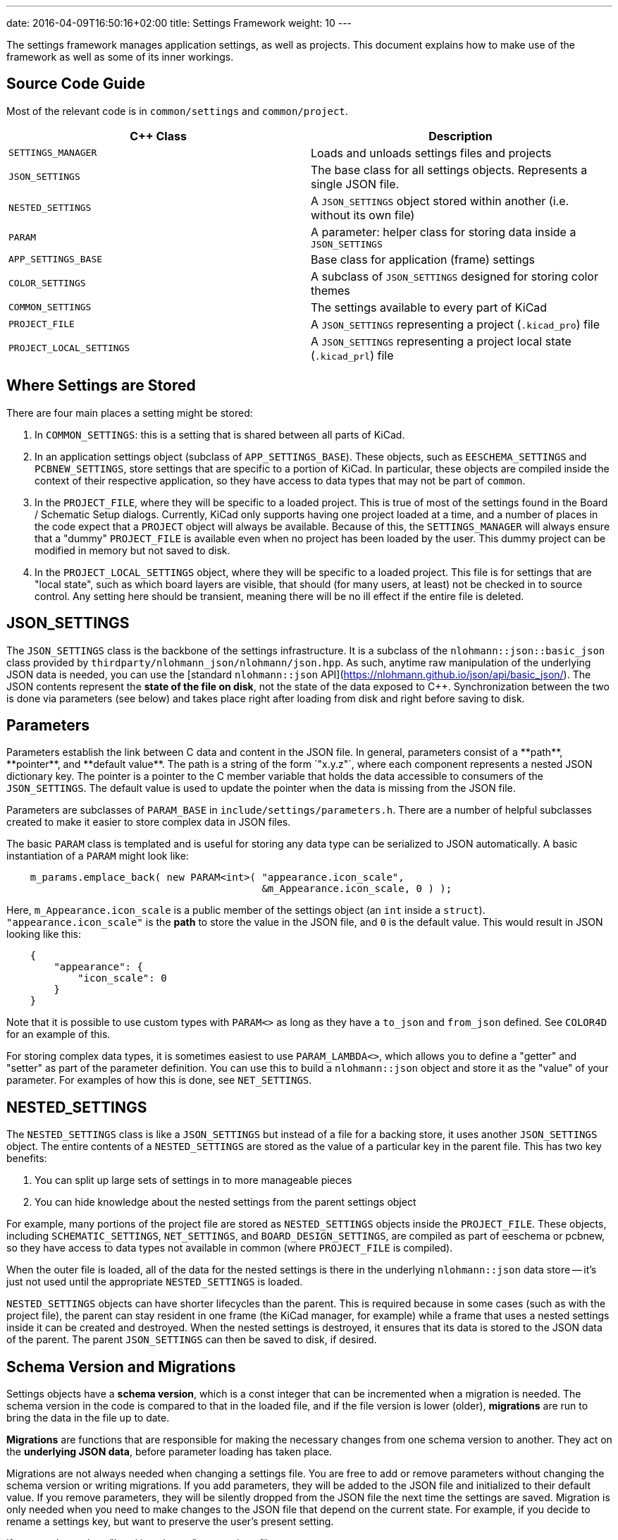 ---
date: 2016-04-09T16:50:16+02:00
title: Settings Framework
weight: 10
---

The settings framework manages application settings, as well as projects.  This document explains
how to make use of the framework as well as some of its inner workings.

[TOC]

## Source Code Guide

Most of the relevant code is in `common/settings` and `common/project`.

[cols=2*,options="header"]
|===
|C++ Class                | Description
|`SETTINGS_MANAGER`       | Loads and unloads settings files and projects
|`JSON_SETTINGS`          | The base class for all settings objects.  Represents a single JSON file.
|`NESTED_SETTINGS`        | A `JSON_SETTINGS` object stored within another (i.e. without its own file)
|`PARAM`                  | A parameter: helper class for storing data inside a `JSON_SETTINGS`
|`APP_SETTINGS_BASE`      | Base class for application (frame) settings
|`COLOR_SETTINGS`         | A subclass of `JSON_SETTINGS` designed for storing color themes
|`COMMON_SETTINGS`        | The settings available to every part of KiCad
|`PROJECT_FILE`           | A `JSON_SETTINGS` representing a project (`.kicad_pro`) file
|`PROJECT_LOCAL_SETTINGS` | A `JSON_SETTINGS` representing a project local state (`.kicad_prl`) file
|===

## Where Settings are Stored

There are four main places a setting might be stored:

1. In `COMMON_SETTINGS`: this is a setting that is shared between all parts of KiCad.
2. In an application settings object (subclass of `APP_SETTINGS_BASE`).  These objects, such as
   `EESCHEMA_SETTINGS` and `PCBNEW_SETTINGS`, store settings that are specific to a portion of
   KiCad.  In particular, these objects are compiled inside the context of their respective
   application, so they have access to data types that may not be part of `common`.
3. In the `PROJECT_FILE`, where they will be specific to a loaded project.  This is true of most of
   the settings found in the Board / Schematic Setup dialogs.  Currently, KiCad only supports having
   one project loaded at a time, and a number of places in the code expect that a `PROJECT` object
   will always be available.  Because of this, the `SETTINGS_MANAGER` will always ensure that a
   "dummy" `PROJECT_FILE` is available even when no project has been loaded by the user.  This dummy
   project can be modified in memory but not saved to disk.
4. In the `PROJECT_LOCAL_SETTINGS` object, where they will be specific to a loaded project.  This
   file is for settings that are "local state", such as which board layers are visible, that should
   (for many users, at least) not be checked in to source control.  Any setting here should be
   transient, meaning there will be no ill effect if the entire file is deleted.
   
## JSON_SETTINGS

The `JSON_SETTINGS` class is the backbone of the settings infrastructure.  It is a subclass of the
`nlohmann::json::basic_json` class provided by `thirdparty/nlohmann_json/nlohmann/json.hpp`.  As
such, anytime raw manipulation of the underlying JSON data is needed, you can use the [standard
`nlohmann::json` API](https://nlohmann.github.io/json/api/basic_json/).  The JSON contents represent
the **state of the file on disk**, not the state of the data exposed to C++.  Synchronization
between the two is done via parameters (see below) and takes place right after loading from disk and
right before saving to disk.
   
## Parameters

Parameters establish the link between C++ data and content in the JSON file. In general, parameters
consist of a **path**, **pointer**, and **default value**.  The path is a string of the form
`"x.y.z"`, where each component represents a nested JSON dictionary key.  The pointer is a pointer
to the C++ member variable that holds the data accessible to consumers of the `JSON_SETTINGS`. The
default value is used to update the pointer when the data is missing from the JSON file.

Parameters are subclasses of `PARAM_BASE` in `include/settings/parameters.h`.  There are a number of
helpful subclasses created to make it easier to store complex data in JSON files.

The basic `PARAM` class is templated and is useful for storing any data type can be serialized to
JSON automatically.  A basic instantiation of a `PARAM` might look like:

----
    m_params.emplace_back( new PARAM<int>( "appearance.icon_scale",
                                           &m_Appearance.icon_scale, 0 ) );
----

Here, `m_Appearance.icon_scale` is a public member of the settings object (an `int` inside a
`struct`).  `"appearance.icon_scale"` is the **path** to store the value in the JSON file, and `0`
is the default value.  This would result in JSON looking like this:

----
    {
        "appearance": {
            "icon_scale": 0
        }
    }
----

Note that it is possible to use custom types with `PARAM<>` as long as they have a `to_json` and
`from_json` defined.  See `COLOR4D` for an example of this.

For storing complex data types, it is sometimes easiest to use `PARAM_LAMBDA<>`, which allows you
to define a "getter" and "setter" as part of the parameter definition.  You can use this to build
a `nlohmann::json` object and store it as the "value" of your parameter.  For examples of how this
is done, see `NET_SETTINGS`.

## NESTED_SETTINGS

The `NESTED_SETTINGS` class is like a `JSON_SETTINGS` but instead of a file for a backing store, it
uses another `JSON_SETTINGS` object.  The entire contents of a `NESTED_SETTINGS` are stored as the
value of a particular key in the parent file.  This has two key benefits:

1. You can split up large sets of settings in to more manageable pieces
2. You can hide knowledge about the nested settings from the parent settings object

For example, many portions of the project file are stored as `NESTED_SETTINGS` objects inside the
`PROJECT_FILE`.  These objects, including `SCHEMATIC_SETTINGS`, `NET_SETTINGS`, and 
`BOARD_DESIGN_SETTINGS`, are compiled as part of eeschema or pcbnew, so they have access to data
types not available in common (where `PROJECT_FILE` is compiled).

When the outer file is loaded, all of the data for the nested settings is there in the underlying
`nlohmann::json` data store -- it's just not used until the appropriate `NESTED_SETTINGS` is loaded.

`NESTED_SETTINGS` objects can have shorter lifecycles than the parent.  This is required because in
some cases (such as with the project file), the parent can stay resident in one frame (the KiCad
manager, for example) while a frame that uses a nested settings inside it can be created and
destroyed.  When the nested settings is destroyed, it ensures that its data is stored to the JSON
data of the parent.  The parent `JSON_SETTINGS` can then be saved to disk, if desired.

## Schema Version and Migrations

Settings objects have a **schema version**, which is a const integer that can be incremented when a
migration is needed.  The schema version in the code is compared to that in the loaded file, and if
the file version is lower (older), **migrations** are run to bring the data in the file up to date.

**Migrations** are functions that are responsible for making the necessary changes from one schema
version to another.  They act on the **underlying JSON data**, before parameter loading has taken
place.

Migrations are not always needed when changing a settings file.  You are free to add or remove
parameters without changing the schema version or writing migrations.  If you add parameters, they
will be added to the JSON file and initialized to their default value.  If you remove parameters,
they will be silently dropped from the JSON file the next time the settings are saved.  Migration is
only needed when you need to make changes to the JSON file that depend on the current state.  For
example, if you decide to rename a settings key, but want to preserve the user's present setting.

If you need to make a "breaking change" to a settings file:

1. Increment the schema version
2. Write a migration that makes the necessary changes to the underlying `nlohmann::json` object
3. Call `JSON_SETTINGS::registerMigration` in the constructor for the object

